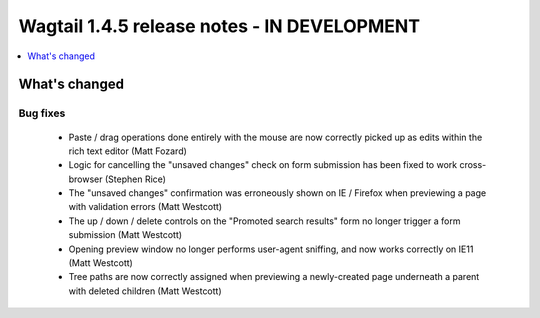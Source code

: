============================================
Wagtail 1.4.5 release notes - IN DEVELOPMENT
============================================

.. contents::
    :local:
    :depth: 1


What's changed
==============

Bug fixes
~~~~~~~~~

 * Paste / drag operations done entirely with the mouse are now correctly picked up as edits within the rich text editor (Matt Fozard)
 * Logic for cancelling the "unsaved changes" check on form submission has been fixed to work cross-browser (Stephen Rice)
 * The "unsaved changes" confirmation was erroneously shown on IE / Firefox when previewing a page with validation errors (Matt Westcott)
 * The up / down / delete controls on the "Promoted search results" form no longer trigger a form submission (Matt Westcott)
 * Opening preview window no longer performs user-agent sniffing, and now works correctly on IE11 (Matt Westcott)
 * Tree paths are now correctly assigned when previewing a newly-created page underneath a parent with deleted children (Matt Westcott)

